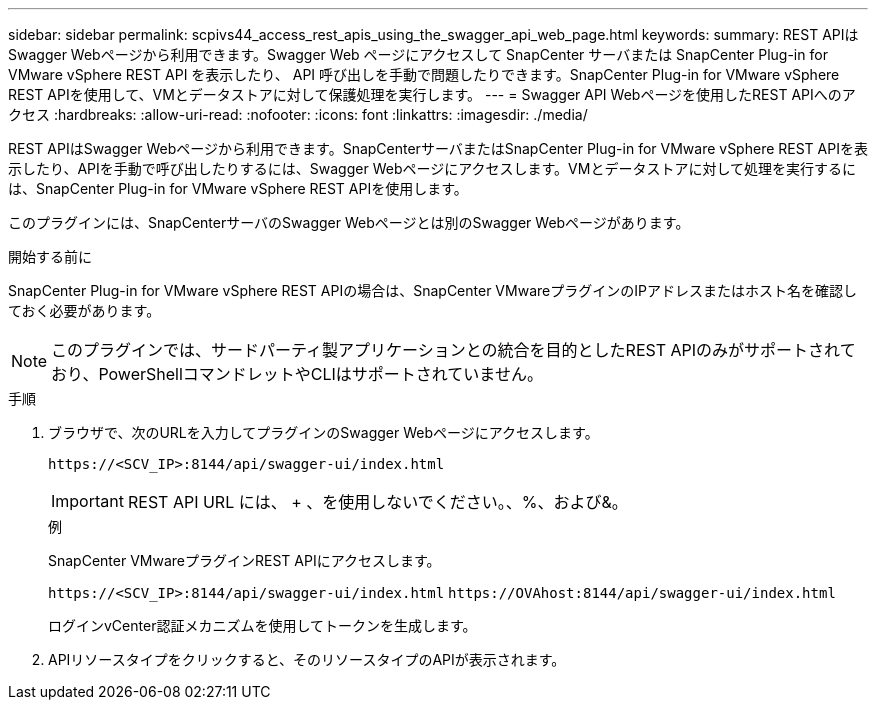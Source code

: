---
sidebar: sidebar 
permalink: scpivs44_access_rest_apis_using_the_swagger_api_web_page.html 
keywords:  
summary: REST APIはSwagger Webページから利用できます。Swagger Web ページにアクセスして SnapCenter サーバまたは SnapCenter Plug-in for VMware vSphere REST API を表示したり、 API 呼び出しを手動で問題したりできます。SnapCenter Plug-in for VMware vSphere REST APIを使用して、VMとデータストアに対して保護処理を実行します。 
---
= Swagger API Webページを使用したREST APIへのアクセス
:hardbreaks:
:allow-uri-read: 
:nofooter: 
:icons: font
:linkattrs: 
:imagesdir: ./media/


[role="lead"]
REST APIはSwagger Webページから利用できます。SnapCenterサーバまたはSnapCenter Plug-in for VMware vSphere REST APIを表示したり、APIを手動で呼び出したりするには、Swagger Webページにアクセスします。VMとデータストアに対して処理を実行するには、SnapCenter Plug-in for VMware vSphere REST APIを使用します。

このプラグインには、SnapCenterサーバのSwagger Webページとは別のSwagger Webページがあります。

.開始する前に
SnapCenter Plug-in for VMware vSphere REST APIの場合は、SnapCenter VMwareプラグインのIPアドレスまたはホスト名を確認しておく必要があります。


NOTE: このプラグインでは、サードパーティ製アプリケーションとの統合を目的としたREST APIのみがサポートされており、PowerShellコマンドレットやCLIはサポートされていません。

.手順
. ブラウザで、次のURLを入力してプラグインのSwagger Webページにアクセスします。
+
`\https://<SCV_IP>:8144/api/swagger-ui/index.html`

+

IMPORTANT: REST API URL には、 + 、を使用しないでください。、%、および&。

+
.例
SnapCenter VMwareプラグインREST APIにアクセスします。

+
`\https://<SCV_IP>:8144/api/swagger-ui/index.html`
`\https://OVAhost:8144/api/swagger-ui/index.html`

+
ログインvCenter認証メカニズムを使用してトークンを生成します。

. APIリソースタイプをクリックすると、そのリソースタイプのAPIが表示されます。

